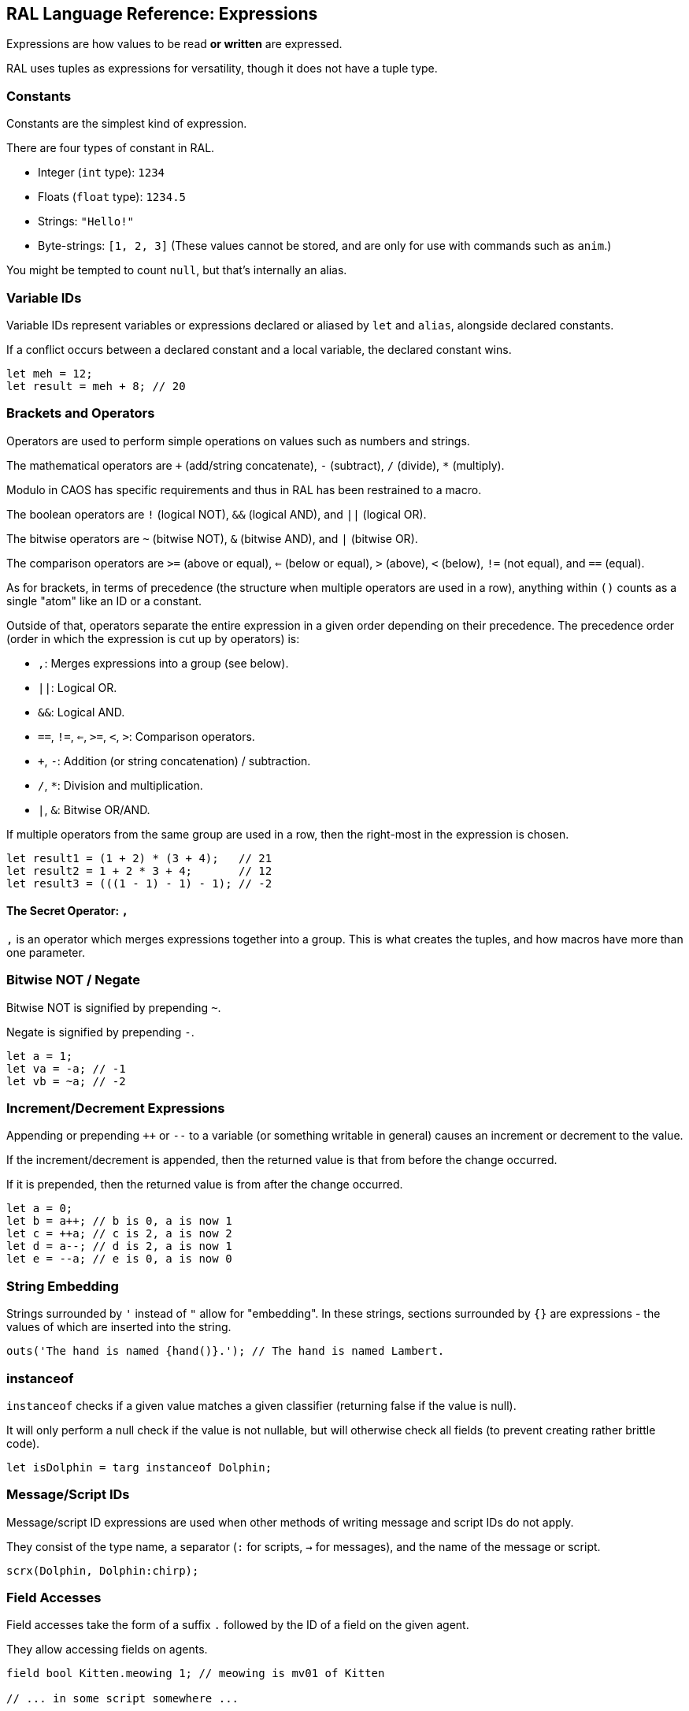 ## RAL Language Reference: Expressions

Expressions are how values to be read *or written* are expressed.

RAL uses tuples as expressions for versatility, though it does not have a tuple type.

### Constants

Constants are the simplest kind of expression.

There are four types of constant in RAL.

* Integer (`int` type): `1234`
* Floats (`float` type): `1234.5`
* Strings: `"Hello!"`
* Byte-strings: `[1, 2, 3]` (These values cannot be stored, and are only for use with commands such as `anim`.)


You might be tempted to count `null`, but that's internally an alias.

### Variable IDs

Variable IDs represent variables or expressions declared or aliased by `let` and `alias`, alongside declared constants.

If a conflict occurs between a declared constant and a local variable, the declared constant wins.

```
let meh = 12;
let result = meh + 8; // 20
```

### Brackets and Operators

Operators are used to perform simple operations on values such as numbers and strings.

The mathematical operators are `+` (add/string concatenate), `-` (subtract), `/` (divide), `*` (multiply).

Modulo in CAOS has specific requirements and thus in RAL has been restrained to a macro.

The boolean operators are `!` (logical NOT), `&&` (logical AND), and `||` (logical OR).

The bitwise operators are `~` (bitwise NOT), `&` (bitwise AND), and `|` (bitwise OR).

The comparison operators are `>=` (above or equal), `<=` (below or equal), `>` (above), `<` (below), `!=` (not equal), and `==` (equal).

As for brackets, in terms of precedence (the structure when multiple operators are used in a row), anything within `()` counts as a single "atom" like an ID or a constant.

Outside of that, operators separate the entire expression in a given order depending on their precedence. The precedence order (order in which the expression is cut up by operators) is:

* `,`: Merges expressions into a group (see below).
* `||`: Logical OR.
* `&&`: Logical AND.
* `==`, `!=`, `<=`, `>=`, `<`, `>`: Comparison operators.
* `+`, `-`: Addition (or string concatenation) / subtraction.
* `/`, `*`: Division and multiplication.
* `|`, `&`: Bitwise OR/AND.

If multiple operators from the same group are used in a row, then the right-most in the expression is chosen.

```
let result1 = (1 + 2) * (3 + 4);   // 21
let result2 = 1 + 2 * 3 + 4;       // 12
let result3 = (((1 - 1) - 1) - 1); // -2
```

#### The Secret Operator: `,`

`,` is an operator which merges expressions together into a group. This is what creates the tuples, and how macros have more than one parameter.

### Bitwise NOT / Negate

Bitwise NOT is signified by prepending `~`.

Negate is signified by prepending `-`.

```
let a = 1;
let va = -a; // -1
let vb = ~a; // -2
```

### Increment/Decrement Expressions

Appending or prepending `++` or `--` to a variable (or something writable in general) causes an increment or decrement to the value.

If the increment/decrement is appended, then the returned value is that from before the change occurred.

If it is prepended, then the returned value is from after the change occurred.

```
let a = 0;
let b = a++; // b is 0, a is now 1
let c = ++a; // c is 2, a is now 2
let d = a--; // d is 2, a is now 1
let e = --a; // e is 0, a is now 0
```

### String Embedding

Strings surrounded by `'` instead of `"` allow for "embedding". In these strings, sections surrounded by `{}` are expressions - the values of which are inserted into the string.

```
outs('The hand is named {hand()}.'); // The hand is named Lambert.
```

### instanceof

`instanceof` checks if a given value matches a given classifier (returning false if the value is null).

It will only perform a null check if the value is not nullable, but will otherwise check all fields (to prevent creating rather brittle code).

```
let isDolphin = targ instanceof Dolphin;
```

### Message/Script IDs

Message/script ID expressions are used when other methods of writing message and script IDs do not apply.

They consist of the type name, a separator (`:` for scripts, `->` for messages), and the name of the message or script.

```
scrx(Dolphin, Dolphin:chirp);
```

### Field Accesses

Field accesses take the form of a suffix `.` followed by the ID of a field on the given agent.

They allow accessing fields on agents.

```
field bool Kitten.meowing 1; // meowing is mv01 of Kitten

// ... in some script somewhere ...

kitten.meowing = true;
```

### Macro Calls

Macro calls act as static function calls might in another language.

Macro calls may return multiple values, or may return a single value, or may return no values at all.

They may also be passed a varying amount of values, but this is dependent on the specific macro's requirements. See details on macro declarations for more information.

```
myMacro();
let a, b = myOtherMacro(c, d);
```

### Inline Expressions

Inline expressions are `&` followed by the syntax for a string embedding.
However, rather than this being a real string embedding, variables are instead replaced with references to them in CAOS.

Something of a hiccup is that the type is `any` - explicit casts are particularly useful for this.

```
let var = "important"; // doesn't need to be this convoluted, but makes a good example
let important = &'game {var}'!float;
```

#### Inline Variables

Inline variables are like inline expressions, except rather than `&`, `&=` is used.

The main distinction is that they are expected to be CAOS variables rather than CAOS expressions, and therefore are writable by the CAOS `sets`/`setv`/`seta` commands.

They're also still readable, just like inline expressions.

```
&= 'game "moose"' = 12; // setv game "moose" 12
```

### Statement Expressions

Statement expressions are expressions of statements.

Like blocks, their syntax is to surround the statements with `{}`.

However, unlike blocks, at their very end a `return ...;` statement may be provided containing the expressions to return to the caller.

Macros typically use these and don't show it.

```
let result = {let a = 1; let b = 2; return a + b;};
```

### Explicit Casts

Explicit casts, written as `!` followed by something that is not an ID (indicates cast to non-nullable) or by a type (indicates cast to that type), mostly ignores the existing type of the value in favour of an overridden one.
This works both ways and may be used to cast a variable you are going to write into.

This is particularly important for working with inline statements and expressions.

```
let modu = &'modu'!str;
```

#### Initial Scope

The initial scope is the set of variables available in every script.

Two things are of note here: first, that these variables may be retyped with `alias` and casting, and second, that macros do not inherit the types from the caller (this is because otherwise errors, and therefore diagnostics, are not consistent between callers).

* `ownr` - Type is usually derived from the classifier of this script, except where `overrideOwnr` intervenes. For macros, this is `any`.
* `from` - Type is assumed to be `any`, usually, except `overrideOwnr` changes that. For macros, this is again `any`.
* `part` - Type is `int`. This is used with `targ` to select parts of compound agents.
* `_p1_` - Type is `any`.
* `_p2_` - Type is `any`.
* `null` - Type is `null`.
* `targ` - Type is `Agent?`. Many commands use this to select the target agent.


